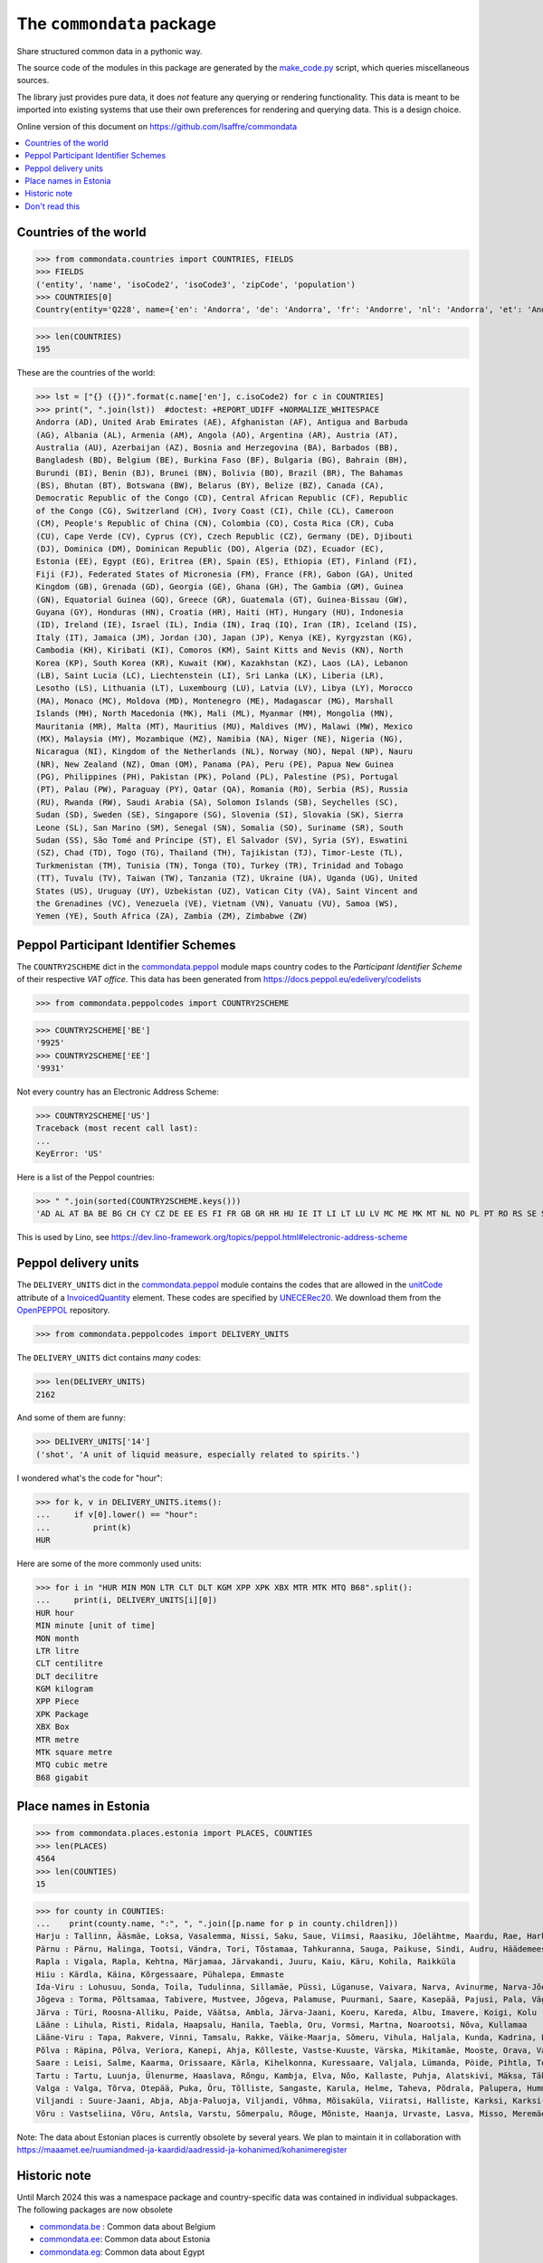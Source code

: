 ==========================
The ``commondata`` package
==========================

Share structured common data in a pythonic way.

The source code of the modules in this package are generated by the
`make_code.py <https://github.com/lsaffre/commondata/blob/master/make_code.py>`_
script, which queries miscellaneous sources.

The library just provides pure data, it does *not* feature any querying or
rendering functionality. This data is meant to be imported into existing systems
that use their own preferences for rendering and querying data. This is a design
choice.

Online version of this document on https://github.com/lsaffre/commondata

.. contents::
  :depth: 1
  :local:


Countries of the world
======================

>>> from commondata.countries import COUNTRIES, FIELDS
>>> FIELDS
('entity', 'name', 'isoCode2', 'isoCode3', 'zipCode', 'population')
>>> COUNTRIES[0]
Country(entity='Q228', name={'en': 'Andorra', 'de': 'Andorra', 'fr': 'Andorre', 'nl': 'Andorra', 'et': 'Andorra', 'bn': 'অ্যান্ডোরা', 'es': 'Andorra'}, isoCode2='AD', isoCode3='AND', zipCode=None, population='87097')

>>> len(COUNTRIES)
195

These are the countries of the world:

>>> lst = ["{} ({})".format(c.name['en'], c.isoCode2) for c in COUNTRIES]
>>> print(", ".join(lst))  #doctest: +REPORT_UDIFF +NORMALIZE_WHITESPACE
Andorra (AD), United Arab Emirates (AE), Afghanistan (AF), Antigua and Barbuda
(AG), Albania (AL), Armenia (AM), Angola (AO), Argentina (AR), Austria (AT),
Australia (AU), Azerbaijan (AZ), Bosnia and Herzegovina (BA), Barbados (BB),
Bangladesh (BD), Belgium (BE), Burkina Faso (BF), Bulgaria (BG), Bahrain (BH),
Burundi (BI), Benin (BJ), Brunei (BN), Bolivia (BO), Brazil (BR), The Bahamas
(BS), Bhutan (BT), Botswana (BW), Belarus (BY), Belize (BZ), Canada (CA),
Democratic Republic of the Congo (CD), Central African Republic (CF), Republic
of the Congo (CG), Switzerland (CH), Ivory Coast (CI), Chile (CL), Cameroon
(CM), People's Republic of China (CN), Colombia (CO), Costa Rica (CR), Cuba
(CU), Cape Verde (CV), Cyprus (CY), Czech Republic (CZ), Germany (DE), Djibouti
(DJ), Dominica (DM), Dominican Republic (DO), Algeria (DZ), Ecuador (EC),
Estonia (EE), Egypt (EG), Eritrea (ER), Spain (ES), Ethiopia (ET), Finland (FI),
Fiji (FJ), Federated States of Micronesia (FM), France (FR), Gabon (GA), United
Kingdom (GB), Grenada (GD), Georgia (GE), Ghana (GH), The Gambia (GM), Guinea
(GN), Equatorial Guinea (GQ), Greece (GR), Guatemala (GT), Guinea-Bissau (GW),
Guyana (GY), Honduras (HN), Croatia (HR), Haiti (HT), Hungary (HU), Indonesia
(ID), Ireland (IE), Israel (IL), India (IN), Iraq (IQ), Iran (IR), Iceland (IS),
Italy (IT), Jamaica (JM), Jordan (JO), Japan (JP), Kenya (KE), Kyrgyzstan (KG),
Cambodia (KH), Kiribati (KI), Comoros (KM), Saint Kitts and Nevis (KN), North
Korea (KP), South Korea (KR), Kuwait (KW), Kazakhstan (KZ), Laos (LA), Lebanon
(LB), Saint Lucia (LC), Liechtenstein (LI), Sri Lanka (LK), Liberia (LR),
Lesotho (LS), Lithuania (LT), Luxembourg (LU), Latvia (LV), Libya (LY), Morocco
(MA), Monaco (MC), Moldova (MD), Montenegro (ME), Madagascar (MG), Marshall
Islands (MH), North Macedonia (MK), Mali (ML), Myanmar (MM), Mongolia (MN),
Mauritania (MR), Malta (MT), Mauritius (MU), Maldives (MV), Malawi (MW), Mexico
(MX), Malaysia (MY), Mozambique (MZ), Namibia (NA), Niger (NE), Nigeria (NG),
Nicaragua (NI), Kingdom of the Netherlands (NL), Norway (NO), Nepal (NP), Nauru
(NR), New Zealand (NZ), Oman (OM), Panama (PA), Peru (PE), Papua New Guinea
(PG), Philippines (PH), Pakistan (PK), Poland (PL), Palestine (PS), Portugal
(PT), Palau (PW), Paraguay (PY), Qatar (QA), Romania (RO), Serbia (RS), Russia
(RU), Rwanda (RW), Saudi Arabia (SA), Solomon Islands (SB), Seychelles (SC),
Sudan (SD), Sweden (SE), Singapore (SG), Slovenia (SI), Slovakia (SK), Sierra
Leone (SL), San Marino (SM), Senegal (SN), Somalia (SO), Suriname (SR), South
Sudan (SS), São Tomé and Príncipe (ST), El Salvador (SV), Syria (SY), Eswatini
(SZ), Chad (TD), Togo (TG), Thailand (TH), Tajikistan (TJ), Timor-Leste (TL),
Turkmenistan (TM), Tunisia (TN), Tonga (TO), Turkey (TR), Trinidad and Tobago
(TT), Tuvalu (TV), Taiwan (TW), Tanzania (TZ), Ukraine (UA), Uganda (UG), United
States (US), Uruguay (UY), Uzbekistan (UZ), Vatican City (VA), Saint Vincent and
the Grenadines (VC), Venezuela (VE), Vietnam (VN), Vanuatu (VU), Samoa (WS),
Yemen (YE), South Africa (ZA), Zambia (ZM), Zimbabwe (ZW)

Peppol Participant Identifier Schemes
=====================================

The ``COUNTRY2SCHEME`` dict in the `commondata.peppol
<https://github.com/lsaffre/commondata/blob/master/commondata/peppolcodes.py>`_
module  maps country codes to the *Participant Identifier Scheme* of their
respective *VAT office*. This data has been generated from
https://docs.peppol.eu/edelivery/codelists

>>> from commondata.peppolcodes import COUNTRY2SCHEME

>>> COUNTRY2SCHEME['BE']
'9925'
>>> COUNTRY2SCHEME['EE']
'9931'

Not every country has an Electronic Address Scheme:

>>> COUNTRY2SCHEME['US']
Traceback (most recent call last):
...
KeyError: 'US'

Here is a list of the Peppol countries:

>>> " ".join(sorted(COUNTRY2SCHEME.keys()))
'AD AL AT BA BE BG CH CY CZ DE EE ES FI FR GB GR HR HU IE IT LI LT LU LV MC ME MK MT NL NO PL PT RO RS SE SI SK SM TR VA international'

This is used by Lino, see
https://dev.lino-framework.org/topics/peppol.html#electronic-address-scheme



Peppol delivery units
=====================

The  ``DELIVERY_UNITS`` dict in the `commondata.peppol
<https://github.com/lsaffre/commondata/blob/master/commondata/peppolcodes.py>`_
module contains the codes that are allowed in the
`unitCode <https://docs.peppol.eu/poacc/billing/3.0/2024-Q2/syntax/ubl-invoice/cac-InvoiceLine/cbc-InvoicedQuantity/unitCode/>`__
attribute of a  `InvoicedQuantity
<https://docs.peppol.eu/poacc/billing/3.0/2024-Q2/syntax/ubl-invoice/cac-InvoiceLine/cbc-InvoicedQuantity/>`__
element. These codes are specified by `UNECERec20
<https://docs.peppol.eu/poacc/billing/3.0/2024-Q2/codelist/UNECERec20/>`_. We
download them from the  `OpenPEPPOL
<https://github.com/OpenPEPPOL/peppol-bis-invoice-3/raw/refs/heads/master/structure/codelist/UNECERec20-11e.xml>`__
repository.

>>> from commondata.peppolcodes import DELIVERY_UNITS


The ``DELIVERY_UNITS`` dict contains *many* codes:

>>> len(DELIVERY_UNITS)
2162

And some of them are funny:

>>> DELIVERY_UNITS['14']
('shot', 'A unit of liquid measure, especially related to spirits.')

I wondered what's the code for "hour":

>>> for k, v in DELIVERY_UNITS.items():
...     if v[0].lower() == "hour":
...         print(k)
HUR

Here are some of the more commonly used units:

>>> for i in "HUR MIN MON LTR CLT DLT KGM XPP XPK XBX MTR MTK MTQ B68".split():
...     print(i, DELIVERY_UNITS[i][0])
HUR hour
MIN minute [unit of time]
MON month
LTR litre
CLT centilitre
DLT decilitre
KGM kilogram
XPP Piece
XPK Package
XBX Box
MTR metre
MTK square metre
MTQ cubic metre
B68 gigabit



Place names in Estonia
======================

>>> from commondata.places.estonia import PLACES, COUNTIES
>>> len(PLACES)
4564
>>> len(COUNTIES)
15

>>> for county in COUNTIES:
...    print(county.name, ":", ", ".join([p.name for p in county.children]))
Harju : Tallinn, Ääsmäe, Loksa, Vasalemma, Nissi, Saku, Saue, Viimsi, Raasiku, Jõelähtme, Maardu, Rae, Harku, Keila, Anija, Kehra, Kiili, Paldiski, Kose, Padise, Kõue, Kuusalu, Kernu, Aegviidu, Kaasiku, Kibuna, Vahastu, Vansi, Vikipalu, Jägala-Joa, Kersalu, Haapse, Jõesuu, Pohla, Andineeme
Pärnu : Pärnu, Halinga, Tootsi, Vändra, Tori, Tõstamaa, Tahkuranna, Sauga, Paikuse, Sindi, Audru, Häädemeeste, Kilingi-Nõmme, Are, Lavassaare, Varbla, Saarde, Surju, Kihnu, Koonga, Metsaääre, Aruvälja
Rapla : Vigala, Rapla, Kehtna, Märjamaa, Järvakandi, Juuru, Kaiu, Käru, Kohila, Raikküla
Hiiu : Kärdla, Käina, Kõrgessaare, Pühalepa, Emmaste
Ida-Viru : Lohusuu, Sonda, Toila, Tudulinna, Sillamäe, Püssi, Lüganuse, Vaivara, Narva, Avinurme, Narva-Jõesuu, Kohtla-Järve, Aseri, Jõhvi, Iisaku, Kiviõli, Alajõe, Kohtla-Nõmme, Maidla, Mäetaguse, Kohtla, Illuka
Jõgeva : Torma, Põltsamaa, Tabivere, Mustvee, Jõgeva, Palamuse, Puurmani, Saare, Kasepää, Pajusi, Pala, Vägeva
Järva : Türi, Roosna-Alliku, Paide, Väätsa, Ambla, Järva-Jaani, Koeru, Kareda, Albu, Imavere, Koigi, Kolu
Lääne : Lihula, Risti, Ridala, Haapsalu, Hanila, Taebla, Oru, Vormsi, Martna, Noarootsi, Nõva, Kullamaa
Lääne-Viru : Tapa, Rakvere, Vinni, Tamsalu, Rakke, Väike-Maarja, Sõmeru, Vihula, Haljala, Kunda, Kadrina, Laekvere, Viru-Nigula, Eisma
Põlva : Räpina, Põlva, Veriora, Kanepi, Ahja, Kõlleste, Vastse-Kuuste, Värska, Mikitamäe, Mooste, Orava, Valgjärve, Laheda
Saare : Leisi, Salme, Kaarma, Orissaare, Kärla, Kihelkonna, Kuressaare, Valjala, Lümanda, Pöide, Pihtla, Torgu, Mustjala, Laimjala, Muhu, Ruhnu
Tartu : Tartu, Luunja, Ülenurme, Haaslava, Rõngu, Kambja, Elva, Nõo, Kallaste, Puhja, Alatskivi, Mäksa, Tähtvere, Konguta, Rannu, Laeva, Võnnu, Peipsiääre, Meeksi, Vara, Piirissaare, Vehendi, Kriimani, Illi, Neemisküla
Valga : Valga, Tõrva, Otepää, Puka, Õru, Tõlliste, Sangaste, Karula, Helme, Taheva, Põdrala, Palupera, Hummuli
Viljandi : Suure-Jaani, Abja, Abja-Paluoja, Viljandi, Võhma, Mõisaküla, Viiratsi, Halliste, Karksi, Karksi-Nuia, Kolga-Jaani, Pärsti, Tarvastu, Saarepeedi, Paistu, Kõpu, Kõo, Soe
Võru : Vastseliina, Võru, Antsla, Varstu, Sõmerpalu, Rõuge, Mõniste, Haanja, Urvaste, Lasva, Misso, Meremäe, Kirumpää, Navi, Meegomäe

Note: The data about Estonian places is currently obsolete by several years. We
plan to maintain it in collaboration with
https://maaamet.ee/ruumiandmed-ja-kaardid/aadressid-ja-kohanimed/kohanimeregister


Historic note
=============

Until March 2024 this was a namespace package and country-specific data was
contained in individual subpackages. The following packages are now obsolete

- `commondata.be <https://github.com/lsaffre/commondata-be>`_ :
  Common data about Belgium
- `commondata.ee <https://github.com/lsaffre/commondata-ee>`_:
  Common data about Estonia
- `commondata.eg <https://github.com/ExcellentServ/commondata-eg>`_:
  Common data about Egypt

How to uninstall the old commondata packages: find your `site-packages`
directory (e.g. `~/env/lib/python3.10/site-packages`) and manually remove
all files `commondata*-nspkg.pth`

Don't read this
===============

The remaining part of this document is obsolete but still valid.

How to use the Place and PlaceGenerator classes.

You define a subclass of Place for each "type" of place:

>>> from commondata.utils import Place, PlaceGenerator
>>> class PlaceInFoo(Place):
...     def __str__(self):
...        return self.name
>>> class Kingdom(PlaceInFoo):
...     value = 1
>>> class County(PlaceInFoo):
...     value = 2
>>> class Borough(PlaceInFoo):
...     value = 3
>>> class Village(PlaceInFoo):
...     value = 3

The PlaceGenerator is used to instantiate to populate

Part 1 : configuration:

>>> pg = PlaceGenerator()
>>> pg.install(Kingdom, County, Borough, Village)
>>> pg.set_args('name')

Part 2 : filling data

>>> root = pg.kingdom("Kwargia")
>>> def fill(pg):
...    pg.county("Kwargia")
...    pg.borough("Kwargia")
...    pg.village("Virts")
...    pg.village("Vinks")
...    pg.county("Gorgia")
...    pg.village("Girts")
...    pg.village("Ginks")

>>> fill(pg)

Part 3 : using the data

>>> [str(x) for x in root.children]
['Kwargia', 'Gorgia']
>>> kwargia = root.children[0]
>>> [str(x) for x in kwargia.children]
['Kwargia', 'Virts', 'Vinks']


Multilingual place names
-------------------------

You use the `commondata.utils.PlaceGenerator.set_args()` method to
specify the names of the fields of subsequent places.

>>> pg = PlaceGenerator()
>>> pg.install(Kingdom, County, Borough, Village)
>>> pg.set_args('name name_ar')
>>> root = pg.kingdom("Egypt", u'مصر')
>>> print(root.name_ar)
مصر
